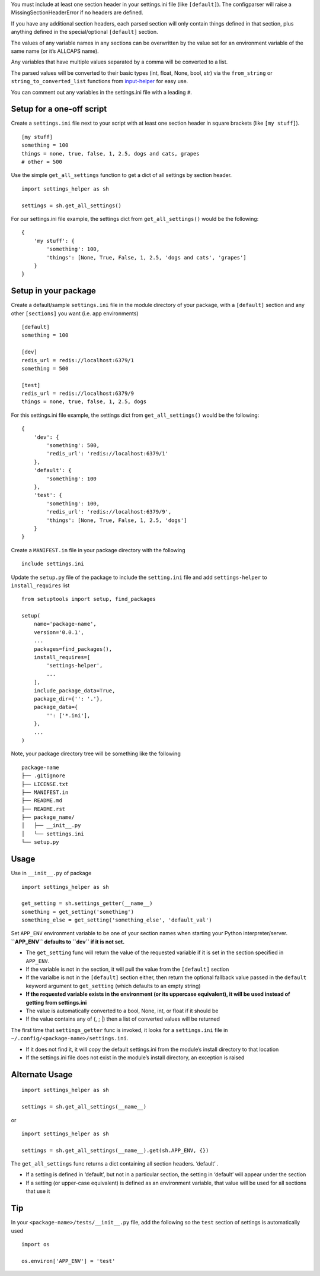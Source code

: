 You must include at least one section header in your settings.ini file
(like ``[default]``). The configparser will raise a
MissingSectionHeaderError if no headers are defined.

If you have any additional section headers, each parsed section will
only contain things defined in that section, plus anything defined in
the special/optional ``[default]`` section.

The values of any variable names in any sections can be overwritten by
the value set for an environment variable of the same name (or it’s
ALLCAPS name).

Any variables that have multiple values separated by a comma will be
converted to a list.

The parsed values will be converted to their basic types (int, float,
None, bool, str) via the ``from_string`` or ``string_to_converted_list``
functions from `input-helper <https://pypi.org/project/input-helper>`__
for easy use.

You can comment out any variables in the settings.ini file with a
leading ``#``.

Setup for a one-off script
--------------------------

Create a ``settings.ini`` file next to your script with at least one
section header in square brackets (like ``[my stuff]``).

::

   [my stuff]
   something = 100
   things = none, true, false, 1, 2.5, dogs and cats, grapes
   # other = 500

Use the simple ``get_all_settings`` function to get a dict of all
settings by section header.

::

   import settings_helper as sh

   settings = sh.get_all_settings()

For our settings.ini file example, the settings dict from
``get_all_settings()`` would be the following:

::

   {
       'my stuff': {
           'something': 100,
           'things': [None, True, False, 1, 2.5, 'dogs and cats', 'grapes']
       }
   }

Setup in your package
---------------------

Create a default/sample ``settings.ini`` file in the module directory of
your package, with a ``[default]`` section and any other ``[sections]``
you want (i.e. app environments)

::

   [default]
   something = 100

   [dev]
   redis_url = redis://localhost:6379/1
   something = 500

   [test]
   redis_url = redis://localhost:6379/9
   things = none, true, false, 1, 2.5, dogs

For this settings.ini file example, the settings dict from
``get_all_settings()`` would be the following:

::

   {
       'dev': {
           'something': 500,
           'redis_url': 'redis://localhost:6379/1'
       },
       'default': {
           'something': 100
       },
       'test': {
           'something': 100,
           'redis_url': 'redis://localhost:6379/9',
           'things': [None, True, False, 1, 2.5, 'dogs']
       }
   }

Create a ``MANIFEST.in`` file in your package directory with the
following

::

   include settings.ini

Update the ``setup.py`` file of the package to include the
``setting.ini`` file and add ``settings-helper`` to ``install_requires``
list

::

   from setuptools import setup, find_packages

   setup(
       name='package-name',
       version='0.0.1',
       ...
       packages=find_packages(),
       install_requires=[
           'settings-helper',
           ...
       ],
       include_package_data=True,
       package_dir={'': '.'},
       package_data={
           '': ['*.ini'],
       },
       ...
   )

Note, your package directory tree will be something like the following

::

   package-name
   ├── .gitignore
   ├── LICENSE.txt
   ├── MANIFEST.in
   ├── README.md
   ├── README.rst
   ├── package_name/
   │   ├── __init__.py
   │   └── settings.ini
   └── setup.py

Usage
-----

Use in ``__init__.py`` of package

::

   import settings_helper as sh

   get_setting = sh.settings_getter(__name__)
   something = get_setting('something')
   something_else = get_setting('something_else', 'default_val')

Set ``APP_ENV`` environment variable to be one of your section names
when starting your Python interpreter/server. **``APP_ENV`` defaults to
``dev`` if it is not set.**

-  The ``get_setting`` func will return the value of the requested
   variable if it is set in the section specified in ``APP_ENV``.
-  If the variable is not in the section, it will pull the value from
   the ``[default]`` section
-  If the varialbe is not in the ``[default]`` section either, then
   return the optional fallback value passed in the ``default`` keyword
   argument to ``get_setting`` (which defaults to an empty string)
-  **If the requested variable exists in the environment (or its
   uppercase equivalent), it will be used instead of getting from
   settings.ini**
-  The value is automatically converted to a bool, None, int, or float
   if it should be
-  If the value contains any of (, ; \|) then a list of converted values
   will be returned

The first time that ``settings_getter`` func is invoked, it looks for a
``settings.ini`` file in ``~/.config/<package-name>/settings.ini``.

-  If it does not find it, it will copy the default settings.ini from
   the module’s install directory to that location
-  If the settings.ini file does not exist in the module’s install
   directory, an exception is raised

Alternate Usage
---------------

::

   import settings_helper as sh

   settings = sh.get_all_settings(__name__)

or

::

   import settings_helper as sh

   settings = sh.get_all_settings(__name__).get(sh.APP_ENV, {})

The ``get_all_settings`` func returns a dict containing all section
headers. ‘default’ .

-  If a setting is defined in ‘default’, but not in a particular
   section, the setting in ‘default’ will appear under the section
-  If a setting (or upper-case equivalent) is defined as an environment
   variable, that value will be used for all sections that use it

Tip
---

In your ``<package-name>/tests/__init__.py`` file, add the following so
the ``test`` section of settings is automatically used

::

   import os

   os.environ['APP_ENV'] = 'test'
